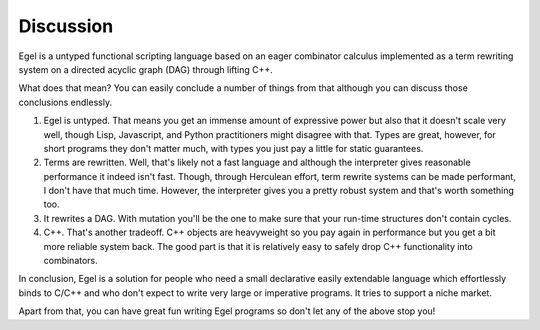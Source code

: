 Discussion
==========

Egel is a untyped functional scripting language based on an eager 
combinator calculus implemented as a term rewriting system on a directed 
acyclic graph (DAG) through lifting C++.

What does that mean? You can easily conclude a number of things
from that although you can discuss those conclusions endlessly.

1. Egel is untyped. That means you get an immense amount of
   expressive power but also that
   it doesn't scale very well, though
   Lisp, Javascript, and Python practitioners might disagree with
   that. Types are great, however, for short programs they don't
   matter much, with types you just pay a little for static guarantees.

2. Terms are rewritten. Well, that's likely not a fast language
   and although the interpreter gives reasonable performance it indeed
   isn't fast. Though, through Herculean effort, term rewrite systems
   can be made performant, I don't have that much time. However,
   the interpreter gives you a pretty robust system and that's
   worth something too.

3. It rewrites a DAG. With mutation you'll be the one to make
   sure that your run-time structures don't contain cycles.

4. C++. That's another tradeoff. C++ objects are heavyweight
   so you pay again in performance but you get a bit more reliable
   system back. The good part is that it is relatively easy
   to safely drop C++ functionality into combinators.

In conclusion, Egel is a solution for people who need a 
small declarative easily extendable language which effortlessly binds
to C/C++ and who don't expect to write very large or imperative programs.
It tries to support a niche market.

Apart from that, you can have great fun writing Egel programs
so don't let any of the above stop you!

